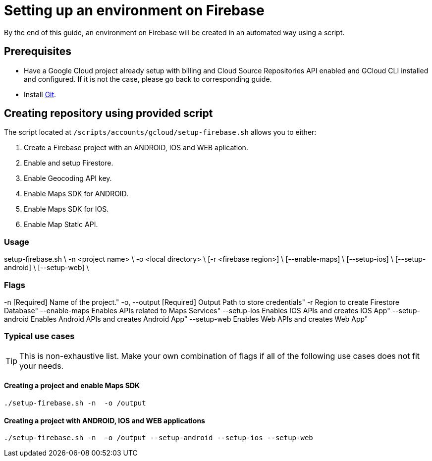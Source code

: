= Setting up an environment on Firebase

By the end of this guide, an environment on Firebase will be created in an automated way using a script.

== Prerequisites
* Have a Google Cloud project already setup with billing and Cloud Source Repositories API enabled and GCloud CLI installed and configured. If it is not the case, please go back to corresponding guide.
* Install https://git-scm.com/book/en/v2/Getting-Started-Installing-Git[Git].

== Creating repository using provided script

The script located at `/scripts/accounts/gcloud/setup-firebase.sh` allows you to either:

. Create a Firebase project with an ANDROID, IOS and WEB aplication.
. Enable and setup Firestore.
. Enable Geocoding API key.
. Enable Maps SDK for ANDROID.
. Enable Maps SDK for IOS.
. Enable Map Static API.

=== Usage
setup-firebase.sh \
    -n <project name> \
    -o <local directory> \
    [-r <firebase region>] \
    [--enable-maps] \
    [--setup-ios] \
    [--setup-android] \
    [--setup-web] \

=== Flags
-n                   [Required] Name of the project."
-o, --output         [Required] Output Path to store credentials"
-r                              Region to create Firestore Database"
--enable-maps                   Enables APIs related to Maps Services"
--setup-ios                     Enables IOS APIs and creates IOS App"
--setup-android                 Enables Android APIs and creates Android App"
--setup-web                     Enables Web APIs and creates Web App"

=== Typical use cases

TIP: This is non-exhaustive list. Make your own combination of flags if all of the following use cases does not fit your needs.

==== Creating a project and enable Maps SDK
[subs="attributes"]
  ./setup-firebase.sh -n <project name> -o /output

==== Creating a project with ANDROID, IOS and WEB applications
[subs="attributes"]
  ./setup-firebase.sh -n <project name> -o /output --setup-android --setup-ios --setup-web
